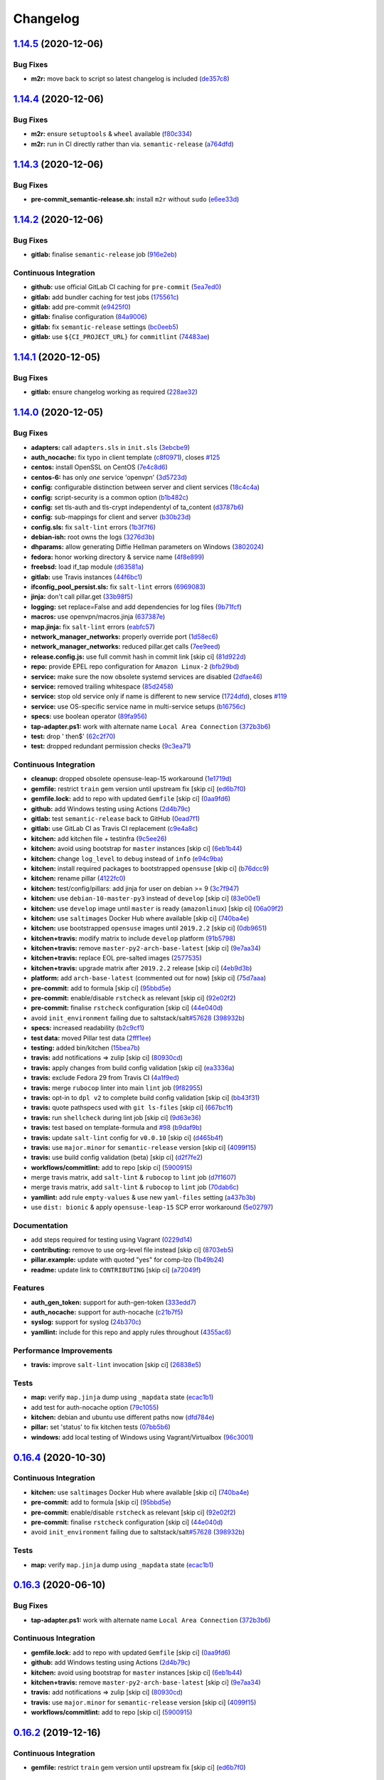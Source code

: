 
Changelog
=========

`1.14.5 <https://github.com/myii/openvpn-formula/compare/v1.14.4...v1.14.5>`_ (2020-12-06)
----------------------------------------------------------------------------------------------

Bug Fixes
^^^^^^^^^


* **m2r:** move back to script so latest changelog is included (\ `de357c8 <https://github.com/myii/openvpn-formula/commit/de357c8ff1fa416c8c19a1618c9bdad0350b312a>`_\ )

`1.14.4 <https://github.com/myii/openvpn-formula/compare/v1.14.3...v1.14.4>`_ (2020-12-06)
----------------------------------------------------------------------------------------------

Bug Fixes
^^^^^^^^^


* **m2r:** ensure ``setuptools`` & ``wheel`` available (\ `f80c334 <https://github.com/myii/openvpn-formula/commit/f80c334ba219ac988009c0108c0f6ecc25c8ee7d>`_\ )
* **m2r:** run in CI directly rather than via. ``semantic-release`` (\ `a764dfd <https://github.com/myii/openvpn-formula/commit/a764dfda4a4e168d3640b8e3f9a4c0f50b82843a>`_\ )

`1.14.3 <https://github.com/myii/openvpn-formula/compare/v1.14.2...v1.14.3>`_ (2020-12-06)
----------------------------------------------------------------------------------------------

Bug Fixes
^^^^^^^^^


* **pre-commit_semantic-release.sh:** install ``m2r`` without ``sudo`` (\ `e6ee33d <https://github.com/myii/openvpn-formula/commit/e6ee33d972cda933ae7e1814e131ed977fa7b180>`_\ )

`1.14.2 <https://github.com/myii/openvpn-formula/compare/v1.14.1...v1.14.2>`_ (2020-12-06)
----------------------------------------------------------------------------------------------

Bug Fixes
^^^^^^^^^


* **gitlab:** finalise ``semantic-release`` job (\ `916e2eb <https://github.com/myii/openvpn-formula/commit/916e2eb5b9614a967aa30bd3616ced56c40bebc7>`_\ )

Continuous Integration
^^^^^^^^^^^^^^^^^^^^^^


* **github:** use official GitLab CI caching for ``pre-commit`` (\ `5ea7ed0 <https://github.com/myii/openvpn-formula/commit/5ea7ed037ab1ab82d37e5826a4b2da962b4b6cc3>`_\ )
* **gitlab:** add bundler caching for test jobs (\ `175561c <https://github.com/myii/openvpn-formula/commit/175561c935cd90029063539574bb5cf26ee9819c>`_\ )
* **gitlab:** add pre-commit (\ `e9425f0 <https://github.com/myii/openvpn-formula/commit/e9425f0f18a4798d90739504b1fe52b9f8b0abae>`_\ )
* **gitlab:** finalise configuration (\ `84a9006 <https://github.com/myii/openvpn-formula/commit/84a90067163f201e2a8ed9dd9a554802e9845c78>`_\ )
* **gitlab:** fix ``semantic-release`` settings (\ `bc0eeb5 <https://github.com/myii/openvpn-formula/commit/bc0eeb5d0f64d0d552429314143efc84d80d7fc5>`_\ )
* **gitlab:** use ``${CI_PROJECT_URL}`` for ``commitlint`` (\ `74483ae <https://github.com/myii/openvpn-formula/commit/74483ae4bea6a7e8ba3318077568995499ae7086>`_\ )

`1.14.1 <https://github.com/myii/openvpn-formula/compare/v1.14.0...v1.14.1>`_ (2020-12-05)
----------------------------------------------------------------------------------------------

Bug Fixes
^^^^^^^^^


* **gitlab:** ensure changelog working as required (\ `228ae32 <https://github.com/myii/openvpn-formula/commit/228ae327bf168b6662b50916cb0859bd6dad38f8>`_\ )

`1.14.0 <https://github.com/myii/openvpn-formula/compare/v1.13.0...v1.14.0>`_ (2020-12-05)
----------------------------------------------------------------------------------------------

Bug Fixes
^^^^^^^^^


* **adapters:** call ``adapters.sls`` in ``init.sls`` (\ `3ebcbe9 <https://github.com/myii/openvpn-formula/commit/3ebcbe93f8245fb435c3e9af91853930683e16b1>`_\ )
* **auth_nocache:** fix typo in client template (\ `c8f0971 <https://github.com/myii/openvpn-formula/commit/c8f0971d148be9efb8405ff7eef5bbe4eeae9ea8>`_\ ), closes `#125 <https://github.com/myii/openvpn-formula/issues/125>`_
* **centos:** install OpenSSL on CentOS (\ `7e4c8d6 <https://github.com/myii/openvpn-formula/commit/7e4c8d6719eff5610a55c04a5b042a44726d553d>`_\ )
* **centos-6:** has only *one* service 'openvpn' (\ `3d5723d <https://github.com/myii/openvpn-formula/commit/3d5723d385174b9b05d720112e4f4c35654dee58>`_\ )
* **config:** configurable distinction between server and client services (\ `18c4c4a <https://github.com/myii/openvpn-formula/commit/18c4c4a11c98409ac3dba1ef0fc8b88785c853ba>`_\ )
* **config:** script-security is a common option (\ `b1b482c <https://github.com/myii/openvpn-formula/commit/b1b482cda8867025a88ea4660e7cc59f792e0435>`_\ )
* **config:** set tls-auth and tls-crypt independentyl of ta_content (\ `d3787b6 <https://github.com/myii/openvpn-formula/commit/d3787b63d28fd11eb3692c75e312704d2a48f66c>`_\ )
* **config:** sub-mappings for client and server (\ `b30b23d <https://github.com/myii/openvpn-formula/commit/b30b23dfdcb68a0f904c3a8643c7846d4b61b5f0>`_\ )
* **config.sls:** fix ``salt-lint`` errors (\ `1b3f7f6 <https://github.com/myii/openvpn-formula/commit/1b3f7f6aa70072f2c895c9430deaa6b05459c2ad>`_\ )
* **debian-ish:** root owns the logs (\ `3276d3b <https://github.com/myii/openvpn-formula/commit/3276d3bc82499da9174d95d4bb8cdaa1fcd0e387>`_\ )
* **dhparams:** allow generating Diffie Hellman parameters on Windows (\ `3802024 <https://github.com/myii/openvpn-formula/commit/3802024a69d5e4008d192084d10858511f3dca4d>`_\ )
* **fedora:** honor working directory & service name (\ `4f8e899 <https://github.com/myii/openvpn-formula/commit/4f8e8992a8691d215d65fc1757cb66c3b4ca30bf>`_\ )
* **freebsd:** load if_tap module (\ `d63581a <https://github.com/myii/openvpn-formula/commit/d63581a37a4033be2db886669401a1115bdf5c50>`_\ )
* **gitlab:** use Travis instances (\ `44f6bc1 <https://github.com/myii/openvpn-formula/commit/44f6bc1d04afa98fd6f77a9b36b83165ec910d31>`_\ )
* **ifconfig_pool_persist.sls:** fix ``salt-lint`` errors (\ `6969083 <https://github.com/myii/openvpn-formula/commit/6969083052cf6c35f1f0decddb8917fe385438e7>`_\ )
* **jinja:** don't call pillar.get (\ `33b98f5 <https://github.com/myii/openvpn-formula/commit/33b98f53cb4d235235b4ecbfcad4181b1e2df14e>`_\ )
* **logging:** set replace=False and add dependencies for log files (\ `9b71fcf <https://github.com/myii/openvpn-formula/commit/9b71fcfb3eeff41745000d71a385c71fd85cceab>`_\ )
* **macros:** use openvpn/macros.jinja (\ `637387e <https://github.com/myii/openvpn-formula/commit/637387ec5d15917708c5ccb71b947c73df2e870c>`_\ )
* **map.jinja:** fix ``salt-lint`` errors (\ `eabfc57 <https://github.com/myii/openvpn-formula/commit/eabfc57ea9794c351e120d9b7b6d469d50008597>`_\ )
* **network_manager_networks:** properly override port (\ `1d58ec6 <https://github.com/myii/openvpn-formula/commit/1d58ec6d708a80066e7334505a0fc07cb8d3c607>`_\ )
* **network_manager_networks:** reduced pillar.get calls (\ `7ee9eed <https://github.com/myii/openvpn-formula/commit/7ee9eed4f2cb0fd0a260e5c5f99eabfadd0432c4>`_\ )
* **release.config.js:** use full commit hash in commit link [skip ci] (\ `81d922d <https://github.com/myii/openvpn-formula/commit/81d922d7a3053c309e0e8f965825063df576921e>`_\ )
* **repo:** provide EPEL repo configuration for ``Amazon Linux-2`` (\ `bfb29bd <https://github.com/myii/openvpn-formula/commit/bfb29bd57fc74907bd6eeb8899cc8ec2f2d856ec>`_\ )
* **service:** make sure the now obsolete systemd services are disabled (\ `2dfae46 <https://github.com/myii/openvpn-formula/commit/2dfae465fc87ba06f37710f919bdaf3ce18732c9>`_\ )
* **service:** removed trailing whitespace (\ `85d2458 <https://github.com/myii/openvpn-formula/commit/85d24580c6ad68c8d6f9db5bc47fa52674989773>`_\ )
* **service:** stop old service only if name is different to new service (\ `1724dfd <https://github.com/myii/openvpn-formula/commit/1724dfd683d2d2d9c1d0e1a37f31123a922fda03>`_\ ), closes `#119 <https://github.com/myii/openvpn-formula/issues/119>`_
* **service:** use OS-specific service name in multi-service setups (\ `b16756c <https://github.com/myii/openvpn-formula/commit/b16756cb018baed16fe45df0645d4f7c92ed7a6f>`_\ )
* **specs:** use boolean operator (\ `89fa956 <https://github.com/myii/openvpn-formula/commit/89fa95614cf07d4fa0ec174ee9665673dc3ad325>`_\ )
* **tap-adapter.ps1:** work with alternate name ``Local Area Connection`` (\ `372b3b6 <https://github.com/myii/openvpn-formula/commit/372b3b6d80ef5ede742961bca44d726d16249646>`_\ )
* **test:** drop ' then$' (\ `62c2f70 <https://github.com/myii/openvpn-formula/commit/62c2f70b92bbbbc4991009a39c48fd89a47bf561>`_\ )
* **test:** dropped redundant permission checks (\ `9c3ea71 <https://github.com/myii/openvpn-formula/commit/9c3ea716042a2e00fba7c2bcfac78e8ecbbda188>`_\ )

Continuous Integration
^^^^^^^^^^^^^^^^^^^^^^


* **cleanup:** dropped obsolete opensuse-leap-15 workaround (\ `1e1719d <https://github.com/myii/openvpn-formula/commit/1e1719d84d7149dd3d83e07d8331dce55b9d8398>`_\ )
* **gemfile:** restrict ``train`` gem version until upstream fix [skip ci] (\ `ed6b7f0 <https://github.com/myii/openvpn-formula/commit/ed6b7f0c0d6a9171eadca2ffbc3682e24a3e346b>`_\ )
* **gemfile.lock:** add to repo with updated ``Gemfile`` [skip ci] (\ `0aa9fd6 <https://github.com/myii/openvpn-formula/commit/0aa9fd6d93533d824f4c6d144474d6721dd1bca6>`_\ )
* **github:** add Windows testing using Actions (\ `2d4b79c <https://github.com/myii/openvpn-formula/commit/2d4b79c5f8afe73eeeef187e63d9613bbf7bd793>`_\ )
* **gitlab:** test ``semantic-release`` back to GitHub (\ `0ead7f1 <https://github.com/myii/openvpn-formula/commit/0ead7f18b3b5b34ea328c448cb296f6f5962474e>`_\ )
* **gitlab:** use GitLab CI as Travis CI replacement (\ `c9e4a8c <https://github.com/myii/openvpn-formula/commit/c9e4a8cbdf778ba3dd91b3a9c98b6e97a7b8cf24>`_\ )
* **kitchen:** add kitchen file + testinfra (\ `9c5ee26 <https://github.com/myii/openvpn-formula/commit/9c5ee269dd9a5ee40cd69a30ab1903ad430aebdb>`_\ )
* **kitchen:** avoid using bootstrap for ``master`` instances [skip ci] (\ `6eb1b44 <https://github.com/myii/openvpn-formula/commit/6eb1b4437df9e2b8bb3171f8811bcf1d091113d9>`_\ )
* **kitchen:** change ``log_level`` to ``debug`` instead of ``info`` (\ `e94c9ba <https://github.com/myii/openvpn-formula/commit/e94c9ba56865333e8ec848f9fbcebbab72910932>`_\ )
* **kitchen:** install required packages to bootstrapped ``opensuse`` [skip ci] (\ `b76dcc9 <https://github.com/myii/openvpn-formula/commit/b76dcc9d737286202280525012181e971bbafb9d>`_\ )
* **kitchen:** rename pillar (\ `4122fc0 <https://github.com/myii/openvpn-formula/commit/4122fc0e02715959a219c2217e5d4cdaae265cfe>`_\ )
* **kitchen:** test/config/pillars: add jinja for user on debian >= 9 (\ `3c7f947 <https://github.com/myii/openvpn-formula/commit/3c7f947a94c2d043f9c36bfc882b1f36aedaa873>`_\ )
* **kitchen:** use ``debian-10-master-py3`` instead of ``develop`` [skip ci] (\ `83e00e1 <https://github.com/myii/openvpn-formula/commit/83e00e1c4d64e86f79b2fa9cb6e8be0490cdb83e>`_\ )
* **kitchen:** use ``develop`` image until ``master`` is ready (\ ``amazonlinux``\ ) [skip ci] (\ `06a09f2 <https://github.com/myii/openvpn-formula/commit/06a09f29e187f9b01865b582eff944c30e294302>`_\ )
* **kitchen:** use ``saltimages`` Docker Hub where available [skip ci] (\ `740ba4e <https://github.com/myii/openvpn-formula/commit/740ba4e80e01a724b7833ee6b3d7e66740ced795>`_\ )
* **kitchen:** use bootstrapped ``opensuse`` images until ``2019.2.2`` [skip ci] (\ `0db9651 <https://github.com/myii/openvpn-formula/commit/0db9651a1a10f16ec7babed8c5031d925b84be12>`_\ )
* **kitchen+travis:** modify matrix to include ``develop`` platform (\ `91b5798 <https://github.com/myii/openvpn-formula/commit/91b579823fab95bc6148aa7084f48e1f8f08764e>`_\ )
* **kitchen+travis:** remove ``master-py2-arch-base-latest`` [skip ci] (\ `9e7aa34 <https://github.com/myii/openvpn-formula/commit/9e7aa34a499b30eab737295ae4649e510365deab>`_\ )
* **kitchen+travis:** replace EOL pre-salted images (\ `2577535 <https://github.com/myii/openvpn-formula/commit/25775355c11cec61ec58dee9a1459f6a97cbfc66>`_\ )
* **kitchen+travis:** upgrade matrix after ``2019.2.2`` release [skip ci] (\ `4eb9d3b <https://github.com/myii/openvpn-formula/commit/4eb9d3bed2df51360822db639c2085414bfc13e3>`_\ )
* **platform:** add ``arch-base-latest`` (commented out for now) [skip ci] (\ `75d7aaa <https://github.com/myii/openvpn-formula/commit/75d7aaae13bc721f0c3bc3dd391b4b13564c425f>`_\ )
* **pre-commit:** add to formula [skip ci] (\ `95bbd5e <https://github.com/myii/openvpn-formula/commit/95bbd5eee34dd7ae36642ea38f2fc388c385cb30>`_\ )
* **pre-commit:** enable/disable ``rstcheck`` as relevant [skip ci] (\ `92e02f2 <https://github.com/myii/openvpn-formula/commit/92e02f2b549ed599786bb08562dc4bc60df84c49>`_\ )
* **pre-commit:** finalise ``rstcheck`` configuration [skip ci] (\ `44e040d <https://github.com/myii/openvpn-formula/commit/44e040d3a143c7d3a2ad6805ae1f42e261bb7f32>`_\ )
* avoid ``init_environment`` failing due to saltstack/salt\ `#57628 <https://github.com/myii/openvpn-formula/issues/57628>`_ (\ `398932b <https://github.com/myii/openvpn-formula/commit/398932b8332b701b6a1430018629d097b2f41155>`_\ )
* **specs:** increased readability (\ `b2c9cf1 <https://github.com/myii/openvpn-formula/commit/b2c9cf165ae0ad63d745533704d7c0be74540c60>`_\ )
* **test data:** moved Pillar test data (\ `2fff1ee <https://github.com/myii/openvpn-formula/commit/2fff1eeb9a7e77b45b7f69f6a2799a650d90b923>`_\ )
* **testing:** added bin/kitchen (\ `15bea7b <https://github.com/myii/openvpn-formula/commit/15bea7b1755ec334c1a0d91a3f7c0827321a4b94>`_\ )
* **travis:** add notifications => zulip [skip ci] (\ `80930cd <https://github.com/myii/openvpn-formula/commit/80930cdb479fb9f2eef7a0044b93e08fabb1d804>`_\ )
* **travis:** apply changes from build config validation [skip ci] (\ `ea3336a <https://github.com/myii/openvpn-formula/commit/ea3336af6f3657d24c0657173f07ed224140a46b>`_\ )
* **travis:** exclude Fedora 29 from Travis CI (\ `4a1f9ed <https://github.com/myii/openvpn-formula/commit/4a1f9ed11112ee3ce2dd483bde1a83caa1a22794>`_\ )
* **travis:** merge ``rubocop`` linter into main ``lint`` job (\ `9f82955 <https://github.com/myii/openvpn-formula/commit/9f82955081169661780b8a236c1b20da15bf9aa2>`_\ )
* **travis:** opt-in to ``dpl v2`` to complete build config validation [skip ci] (\ `bb43f31 <https://github.com/myii/openvpn-formula/commit/bb43f31450ccb48601ef61620a42c9904c502e0d>`_\ )
* **travis:** quote pathspecs used with ``git ls-files`` [skip ci] (\ `667bc1f <https://github.com/myii/openvpn-formula/commit/667bc1f04b7e96bd2c5cdce8a91d76552d34c884>`_\ )
* **travis:** run ``shellcheck`` during lint job [skip ci] (\ `9d63e36 <https://github.com/myii/openvpn-formula/commit/9d63e36fa618df6d966ad1278bfa64153db0a9fe>`_\ )
* **travis:** test based on template-formula and `#98 <https://github.com/myii/openvpn-formula/issues/98>`_ (\ `b9daf9b <https://github.com/myii/openvpn-formula/commit/b9daf9bb06b9f6c9b89adcfa7b26845a9f3493bb>`_\ )
* **travis:** update ``salt-lint`` config for ``v0.0.10`` [skip ci] (\ `d465b4f <https://github.com/myii/openvpn-formula/commit/d465b4f6063ab78864cf2f25a26c339e74b64c18>`_\ )
* **travis:** use ``major.minor`` for ``semantic-release`` version [skip ci] (\ `4099f15 <https://github.com/myii/openvpn-formula/commit/4099f15a1440bf7d9dfde707137593d9cf495d02>`_\ )
* **travis:** use build config validation (beta) [skip ci] (\ `d2f7fe2 <https://github.com/myii/openvpn-formula/commit/d2f7fe24a19033b8db907be89f184b26b128b326>`_\ )
* **workflows/commitlint:** add to repo [skip ci] (\ `5900915 <https://github.com/myii/openvpn-formula/commit/5900915e5b86cdad1fdca9163873e1fd9ee44f98>`_\ )
* merge travis matrix, add ``salt-lint`` & ``rubocop`` to ``lint`` job (\ `d7f1607 <https://github.com/myii/openvpn-formula/commit/d7f1607118c007de79be0fe64be9506079d5240f>`_\ )
* merge travis matrix, add ``salt-lint`` & ``rubocop`` to ``lint`` job (\ `70dab6c <https://github.com/myii/openvpn-formula/commit/70dab6c4ee9d9d69f80c81ae314df0d97c79114e>`_\ )
* **yamllint:** add rule ``empty-values`` & use new ``yaml-files`` setting (\ `a437b3b <https://github.com/myii/openvpn-formula/commit/a437b3b4e04267f7b8eeb5bd47509fa5b51d85f7>`_\ )
* use ``dist: bionic`` & apply ``opensuse-leap-15`` SCP error workaround (\ `5e02797 <https://github.com/myii/openvpn-formula/commit/5e02797e8d4ba6257838d3b1b2f63c9ac6128213>`_\ )

Documentation
^^^^^^^^^^^^^


* add steps required for testing using Vagrant (\ `0229d14 <https://github.com/myii/openvpn-formula/commit/0229d1446f89d0ebe44f70b1834a0a9aa8cb68e1>`_\ )
* **contributing:** remove to use org-level file instead [skip ci] (\ `8703eb5 <https://github.com/myii/openvpn-formula/commit/8703eb50a6ea7505716b2350e34b88f894a4e725>`_\ )
* **pillar.example:** update with quoted "yes" for comp-lzo (\ `1b49b24 <https://github.com/myii/openvpn-formula/commit/1b49b24aa380edd52170b6234151dadf416f1a10>`_\ )
* **readme:** update link to ``CONTRIBUTING`` [skip ci] (\ `a72049f <https://github.com/myii/openvpn-formula/commit/a72049f738005c95548db7e3b87847d8ce741eda>`_\ )

Features
^^^^^^^^


* **auth_gen_token:** support for auth-gen-token (\ `333edd7 <https://github.com/myii/openvpn-formula/commit/333edd7ac836b3e510124642df32361a548a6213>`_\ )
* **auth_nocache:** support for auth-nocache (\ `c21b7f5 <https://github.com/myii/openvpn-formula/commit/c21b7f52cc0ce24c96cf1b9173a9fda9e3eb7ae7>`_\ )
* **syslog:** support for syslog (\ `24b370c <https://github.com/myii/openvpn-formula/commit/24b370ccac24a0905d00e1706db480878b400383>`_\ )
* **yamllint:** include for this repo and apply rules throughout (\ `4355ac6 <https://github.com/myii/openvpn-formula/commit/4355ac6413e0c3284fc2be08abb183552b3a2bf3>`_\ )

Performance Improvements
^^^^^^^^^^^^^^^^^^^^^^^^


* **travis:** improve ``salt-lint`` invocation [skip ci] (\ `26838e5 <https://github.com/myii/openvpn-formula/commit/26838e5ccd0400390bb3a2eb29741d36a8992ac3>`_\ )

Tests
^^^^^


* **map:** verify ``map.jinja`` dump using ``_mapdata`` state (\ `ecac1b1 <https://github.com/myii/openvpn-formula/commit/ecac1b107f8a5309b803cb7fe41d1802b427b5fe>`_\ )
* add test for auth-nocache option (\ `79c1055 <https://github.com/myii/openvpn-formula/commit/79c10556dee2431d93ce9d678d002ec1036d219b>`_\ )
* **kitchen:** debian and ubuntu use different paths now (\ `dfd784e <https://github.com/myii/openvpn-formula/commit/dfd784e3653dba1b26b055d2cf5afc80dc58a75f>`_\ )
* **pillar:** set 'status' to fix kitchen tests (\ `07bb5b6 <https://github.com/myii/openvpn-formula/commit/07bb5b63d454dd95b136b2dcabf7e9eda37b4112>`_\ )
* **windows:** add local testing of Windows using Vagrant/Virtualbox (\ `96c3001 <https://github.com/myii/openvpn-formula/commit/96c300125dfa86c67d14e09f772b453eddde7c84>`_\ )

`0.16.4 <https://github.com/saltstack-formulas/openvpn-formula/compare/v0.16.3...v0.16.4>`_ (2020-10-30)
------------------------------------------------------------------------------------------------------------

Continuous Integration
^^^^^^^^^^^^^^^^^^^^^^


* **kitchen:** use ``saltimages`` Docker Hub where available [skip ci] (\ `740ba4e <https://github.com/saltstack-formulas/openvpn-formula/commit/740ba4e80e01a724b7833ee6b3d7e66740ced795>`_\ )
* **pre-commit:** add to formula [skip ci] (\ `95bbd5e <https://github.com/saltstack-formulas/openvpn-formula/commit/95bbd5eee34dd7ae36642ea38f2fc388c385cb30>`_\ )
* **pre-commit:** enable/disable ``rstcheck`` as relevant [skip ci] (\ `92e02f2 <https://github.com/saltstack-formulas/openvpn-formula/commit/92e02f2b549ed599786bb08562dc4bc60df84c49>`_\ )
* **pre-commit:** finalise ``rstcheck`` configuration [skip ci] (\ `44e040d <https://github.com/saltstack-formulas/openvpn-formula/commit/44e040d3a143c7d3a2ad6805ae1f42e261bb7f32>`_\ )
* avoid ``init_environment`` failing due to saltstack/salt\ `#57628 <https://github.com/saltstack-formulas/openvpn-formula/issues/57628>`_ (\ `398932b <https://github.com/saltstack-formulas/openvpn-formula/commit/398932b8332b701b6a1430018629d097b2f41155>`_\ )

Tests
^^^^^


* **map:** verify ``map.jinja`` dump using ``_mapdata`` state (\ `ecac1b1 <https://github.com/saltstack-formulas/openvpn-formula/commit/ecac1b107f8a5309b803cb7fe41d1802b427b5fe>`_\ )

`0.16.3 <https://github.com/saltstack-formulas/openvpn-formula/compare/v0.16.2...v0.16.3>`_ (2020-06-10)
------------------------------------------------------------------------------------------------------------

Bug Fixes
^^^^^^^^^


* **tap-adapter.ps1:** work with alternate name ``Local Area Connection`` (\ `372b3b6 <https://github.com/saltstack-formulas/openvpn-formula/commit/372b3b6d80ef5ede742961bca44d726d16249646>`_\ )

Continuous Integration
^^^^^^^^^^^^^^^^^^^^^^


* **gemfile.lock:** add to repo with updated ``Gemfile`` [skip ci] (\ `0aa9fd6 <https://github.com/saltstack-formulas/openvpn-formula/commit/0aa9fd6d93533d824f4c6d144474d6721dd1bca6>`_\ )
* **github:** add Windows testing using Actions (\ `2d4b79c <https://github.com/saltstack-formulas/openvpn-formula/commit/2d4b79c5f8afe73eeeef187e63d9613bbf7bd793>`_\ )
* **kitchen:** avoid using bootstrap for ``master`` instances [skip ci] (\ `6eb1b44 <https://github.com/saltstack-formulas/openvpn-formula/commit/6eb1b4437df9e2b8bb3171f8811bcf1d091113d9>`_\ )
* **kitchen+travis:** remove ``master-py2-arch-base-latest`` [skip ci] (\ `9e7aa34 <https://github.com/saltstack-formulas/openvpn-formula/commit/9e7aa34a499b30eab737295ae4649e510365deab>`_\ )
* **travis:** add notifications => zulip [skip ci] (\ `80930cd <https://github.com/saltstack-formulas/openvpn-formula/commit/80930cdb479fb9f2eef7a0044b93e08fabb1d804>`_\ )
* **travis:** use ``major.minor`` for ``semantic-release`` version [skip ci] (\ `4099f15 <https://github.com/saltstack-formulas/openvpn-formula/commit/4099f15a1440bf7d9dfde707137593d9cf495d02>`_\ )
* **workflows/commitlint:** add to repo [skip ci] (\ `5900915 <https://github.com/saltstack-formulas/openvpn-formula/commit/5900915e5b86cdad1fdca9163873e1fd9ee44f98>`_\ )

`0.16.2 <https://github.com/saltstack-formulas/openvpn-formula/compare/v0.16.1...v0.16.2>`_ (2019-12-16)
------------------------------------------------------------------------------------------------------------

Continuous Integration
^^^^^^^^^^^^^^^^^^^^^^


* **gemfile:** restrict ``train`` gem version until upstream fix [skip ci] (\ `ed6b7f0 <https://github.com/saltstack-formulas/openvpn-formula/commit/ed6b7f0c0d6a9171eadca2ffbc3682e24a3e346b>`_\ )

Tests
^^^^^


* add test for auth-nocache option (\ `79c1055 <https://github.com/saltstack-formulas/openvpn-formula/commit/79c10556dee2431d93ce9d678d002ec1036d219b>`_\ )

`0.16.1 <https://github.com/saltstack-formulas/openvpn-formula/compare/v0.16.0...v0.16.1>`_ (2019-12-06)
------------------------------------------------------------------------------------------------------------

Bug Fixes
^^^^^^^^^


* **auth_nocache:** fix typo in client template (\ `c8f0971 <https://github.com/saltstack-formulas/openvpn-formula/commit/c8f0971d148be9efb8405ff7eef5bbe4eeae9ea8>`_\ ), closes `#125 <https://github.com/saltstack-formulas/openvpn-formula/issues/125>`_

`0.16.0 <https://github.com/saltstack-formulas/openvpn-formula/compare/v0.15.4...v0.16.0>`_ (2019-11-29)
------------------------------------------------------------------------------------------------------------

Continuous Integration
^^^^^^^^^^^^^^^^^^^^^^


* **travis:** apply changes from build config validation [skip ci] (\ `ea3336a <https://github.com/saltstack-formulas/openvpn-formula/commit/ea3336af6f3657d24c0657173f07ed224140a46b>`_\ )
* **travis:** opt-in to ``dpl v2`` to complete build config validation [skip ci] (\ `bb43f31 <https://github.com/saltstack-formulas/openvpn-formula/commit/bb43f31450ccb48601ef61620a42c9904c502e0d>`_\ )
* **travis:** quote pathspecs used with ``git ls-files`` [skip ci] (\ `667bc1f <https://github.com/saltstack-formulas/openvpn-formula/commit/667bc1f04b7e96bd2c5cdce8a91d76552d34c884>`_\ )
* **travis:** run ``shellcheck`` during lint job [skip ci] (\ `9d63e36 <https://github.com/saltstack-formulas/openvpn-formula/commit/9d63e36fa618df6d966ad1278bfa64153db0a9fe>`_\ )
* **travis:** use build config validation (beta) [skip ci] (\ `d2f7fe2 <https://github.com/saltstack-formulas/openvpn-formula/commit/d2f7fe24a19033b8db907be89f184b26b128b326>`_\ )

Features
^^^^^^^^


* **auth_nocache:** support for auth-nocache (\ `c21b7f5 <https://github.com/saltstack-formulas/openvpn-formula/commit/c21b7f52cc0ce24c96cf1b9173a9fda9e3eb7ae7>`_\ )

`0.15.4 <https://github.com/saltstack-formulas/openvpn-formula/compare/v0.15.3...v0.15.4>`_ (2019-11-06)
------------------------------------------------------------------------------------------------------------

Bug Fixes
^^^^^^^^^


* **adapters:** call ``adapters.sls`` in ``init.sls`` (\ `3ebcbe9 <https://github.com/saltstack-formulas/openvpn-formula/commit/3ebcbe93f8245fb435c3e9af91853930683e16b1>`_\ )
* **dhparams:** allow generating Diffie Hellman parameters on Windows (\ `3802024 <https://github.com/saltstack-formulas/openvpn-formula/commit/3802024a69d5e4008d192084d10858511f3dca4d>`_\ )
* **release.config.js:** use full commit hash in commit link [skip ci] (\ `81d922d <https://github.com/saltstack-formulas/openvpn-formula/commit/81d922d7a3053c309e0e8f965825063df576921e>`_\ )

Continuous Integration
^^^^^^^^^^^^^^^^^^^^^^


* **kitchen:** use ``debian-10-master-py3`` instead of ``develop`` [skip ci] (\ `83e00e1 <https://github.com/saltstack-formulas/openvpn-formula/commit/83e00e1c4d64e86f79b2fa9cb6e8be0490cdb83e>`_\ )
* **kitchen:** use ``develop`` image until ``master`` is ready (\ ``amazonlinux``\ ) [skip ci] (\ `06a09f2 <https://github.com/saltstack-formulas/openvpn-formula/commit/06a09f29e187f9b01865b582eff944c30e294302>`_\ )
* **kitchen+travis:** upgrade matrix after ``2019.2.2`` release [skip ci] (\ `4eb9d3b <https://github.com/saltstack-formulas/openvpn-formula/commit/4eb9d3bed2df51360822db639c2085414bfc13e3>`_\ )
* **travis:** merge ``rubocop`` linter into main ``lint`` job (\ `9f82955 <https://github.com/saltstack-formulas/openvpn-formula/commit/9f82955081169661780b8a236c1b20da15bf9aa2>`_\ )
* **travis:** update ``salt-lint`` config for ``v0.0.10`` [skip ci] (\ `d465b4f <https://github.com/saltstack-formulas/openvpn-formula/commit/d465b4f6063ab78864cf2f25a26c339e74b64c18>`_\ )
* merge travis matrix, add ``salt-lint`` & ``rubocop`` to ``lint`` job (\ `70dab6c <https://github.com/saltstack-formulas/openvpn-formula/commit/70dab6c4ee9d9d69f80c81ae314df0d97c79114e>`_\ )

Documentation
^^^^^^^^^^^^^


* add steps required for testing using Vagrant (\ `0229d14 <https://github.com/saltstack-formulas/openvpn-formula/commit/0229d1446f89d0ebe44f70b1834a0a9aa8cb68e1>`_\ )
* **contributing:** remove to use org-level file instead [skip ci] (\ `8703eb5 <https://github.com/saltstack-formulas/openvpn-formula/commit/8703eb50a6ea7505716b2350e34b88f894a4e725>`_\ )
* **readme:** update link to ``CONTRIBUTING`` [skip ci] (\ `a72049f <https://github.com/saltstack-formulas/openvpn-formula/commit/a72049f738005c95548db7e3b87847d8ce741eda>`_\ )

Performance Improvements
^^^^^^^^^^^^^^^^^^^^^^^^


* **travis:** improve ``salt-lint`` invocation [skip ci] (\ `26838e5 <https://github.com/saltstack-formulas/openvpn-formula/commit/26838e5ccd0400390bb3a2eb29741d36a8992ac3>`_\ )

Tests
^^^^^


* **windows:** add local testing of Windows using Vagrant/Virtualbox (\ `96c3001 <https://github.com/saltstack-formulas/openvpn-formula/commit/96c300125dfa86c67d14e09f772b453eddde7c84>`_\ )

`0.15.3 <https://github.com/saltstack-formulas/openvpn-formula/compare/v0.15.2...v0.15.3>`_ (2019-10-10)
------------------------------------------------------------------------------------------------------------

Bug Fixes
^^^^^^^^^


* **config.sls:** fix ``salt-lint`` errors (\ ` <https://github.com/saltstack-formulas/openvpn-formula/commit/1b3f7f6>`_\ )
* **ifconfig_pool_persist.sls:** fix ``salt-lint`` errors (\ ` <https://github.com/saltstack-formulas/openvpn-formula/commit/6969083>`_\ )
* **map.jinja:** fix ``salt-lint`` errors (\ ` <https://github.com/saltstack-formulas/openvpn-formula/commit/eabfc57>`_\ )

Continuous Integration
^^^^^^^^^^^^^^^^^^^^^^


* **kitchen:** install required packages to bootstrapped ``opensuse`` [skip ci] (\ ` <https://github.com/saltstack-formulas/openvpn-formula/commit/b76dcc9>`_\ )
* **kitchen:** use bootstrapped ``opensuse`` images until ``2019.2.2`` [skip ci] (\ ` <https://github.com/saltstack-formulas/openvpn-formula/commit/0db9651>`_\ )
* **platform:** add ``arch-base-latest`` (commented out for now) [skip ci] (\ ` <https://github.com/saltstack-formulas/openvpn-formula/commit/75d7aaa>`_\ )
* merge travis matrix, add ``salt-lint`` & ``rubocop`` to ``lint`` job (\ ` <https://github.com/saltstack-formulas/openvpn-formula/commit/d7f1607>`_\ )

`0.15.2 <https://github.com/saltstack-formulas/openvpn-formula/compare/v0.15.1...v0.15.2>`_ (2019-09-25)
------------------------------------------------------------------------------------------------------------

Bug Fixes
^^^^^^^^^


* **service:** stop old service only if name is different to new service (\ `1724dfd <https://github.com/saltstack-formulas/openvpn-formula/commit/1724dfd>`_\ ), closes `#119 <https://github.com/saltstack-formulas/openvpn-formula/issues/119>`_

Continuous Integration
^^^^^^^^^^^^^^^^^^^^^^


* **kitchen:** change ``log_level`` to ``debug`` instead of ``info`` (\ `e94c9ba <https://github.com/saltstack-formulas/openvpn-formula/commit/e94c9ba>`_\ )

`0.15.1 <https://github.com/saltstack-formulas/openvpn-formula/compare/v0.15.0...v0.15.1>`_ (2019-09-21)
------------------------------------------------------------------------------------------------------------

Bug Fixes
^^^^^^^^^


* **repo:** provide EPEL repo configuration for ``Amazon Linux-2`` (\ `bfb29bd <https://github.com/saltstack-formulas/openvpn-formula/commit/bfb29bd>`_\ )

Continuous Integration
^^^^^^^^^^^^^^^^^^^^^^


* use ``dist: bionic`` & apply ``opensuse-leap-15`` SCP error workaround (\ `5e02797 <https://github.com/saltstack-formulas/openvpn-formula/commit/5e02797>`_\ )
* **yamllint:** add rule ``empty-values`` & use new ``yaml-files`` setting (\ `a437b3b <https://github.com/saltstack-formulas/openvpn-formula/commit/a437b3b>`_\ )

`0.15.0 <https://github.com/saltstack-formulas/openvpn-formula/compare/v0.14.2...v0.15.0>`_ (2019-09-07)
------------------------------------------------------------------------------------------------------------

Features
^^^^^^^^


* **auth_gen_token:** support for auth-gen-token (\ `333edd7 <https://github.com/saltstack-formulas/openvpn-formula/commit/333edd7>`_\ )
* **syslog:** support for syslog (\ `24b370c <https://github.com/saltstack-formulas/openvpn-formula/commit/24b370c>`_\ )

`0.14.2 <https://github.com/saltstack-formulas/openvpn-formula/compare/v0.14.1...v0.14.2>`_ (2019-09-06)
------------------------------------------------------------------------------------------------------------

Documentation
^^^^^^^^^^^^^


* **pillar.example:** update with quoted "yes" for comp-lzo (\ `1b49b24 <https://github.com/saltstack-formulas/openvpn-formula/commit/1b49b24>`_\ )

`0.14.1 <https://github.com/saltstack-formulas/openvpn-formula/compare/v0.14.0...v0.14.1>`_ (2019-09-01)
------------------------------------------------------------------------------------------------------------

Bug Fixes
^^^^^^^^^


* **config:** configurable distinction between server and client services (\ `18c4c4a <https://github.com/saltstack-formulas/openvpn-formula/commit/18c4c4a>`_\ )
* **config:** sub-mappings for client and server (\ `b30b23d <https://github.com/saltstack-formulas/openvpn-formula/commit/b30b23d>`_\ )
* **service:** make sure the now obsolete systemd services are disabled (\ `2dfae46 <https://github.com/saltstack-formulas/openvpn-formula/commit/2dfae46>`_\ )
* **service:** removed trailing whitespace (\ `85d2458 <https://github.com/saltstack-formulas/openvpn-formula/commit/85d2458>`_\ )
* **test:** drop ' then$' (\ `62c2f70 <https://github.com/saltstack-formulas/openvpn-formula/commit/62c2f70>`_\ )
* **test:** dropped redundant permission checks (\ `9c3ea71 <https://github.com/saltstack-formulas/openvpn-formula/commit/9c3ea71>`_\ )

Continuous Integration
^^^^^^^^^^^^^^^^^^^^^^


* **kitchen+travis:** replace EOL pre-salted images (\ `2577535 <https://github.com/saltstack-formulas/openvpn-formula/commit/2577535>`_\ )

Tests
^^^^^


* **kitchen:** debian and ubuntu use different paths now (\ `dfd784e <https://github.com/saltstack-formulas/openvpn-formula/commit/dfd784e>`_\ )
* **pillar:** set 'status' to fix kitchen tests (\ `07bb5b6 <https://github.com/saltstack-formulas/openvpn-formula/commit/07bb5b6>`_\ )

`0.14.0 <https://github.com/saltstack-formulas/openvpn-formula/compare/v0.13.1...v0.14.0>`_ (2019-08-15)
------------------------------------------------------------------------------------------------------------

Bug Fixes
^^^^^^^^^


* **network_manager_networks:** properly override port (\ `1d58ec6 <https://github.com/saltstack-formulas/openvpn-formula/commit/1d58ec6>`_\ )
* **network_manager_networks:** reduced pillar.get calls (\ `7ee9eed <https://github.com/saltstack-formulas/openvpn-formula/commit/7ee9eed>`_\ )

Features
^^^^^^^^


* **yamllint:** include for this repo and apply rules throughout (\ `4355ac6 <https://github.com/saltstack-formulas/openvpn-formula/commit/4355ac6>`_\ )

`0.13.1 <https://github.com/saltstack-formulas/openvpn-formula/compare/v0.13.0...v0.13.1>`_ (2019-07-19)
------------------------------------------------------------------------------------------------------------

Bug Fixes
^^^^^^^^^


* **centos:** install OpenSSL on CentOS (\ `7e4c8d6 <https://github.com/saltstack-formulas/openvpn-formula/commit/7e4c8d6>`_\ )
* **centos-6:** has only *one* service 'openvpn' (\ `3d5723d <https://github.com/saltstack-formulas/openvpn-formula/commit/3d5723d>`_\ )
* **config:** script-security is a common option (\ `b1b482c <https://github.com/saltstack-formulas/openvpn-formula/commit/b1b482c>`_\ )
* **config:** set tls-auth and tls-crypt independentyl of ta_content (\ `d3787b6 <https://github.com/saltstack-formulas/openvpn-formula/commit/d3787b6>`_\ )
* **debian-ish:** root owns the logs (\ `3276d3b <https://github.com/saltstack-formulas/openvpn-formula/commit/3276d3b>`_\ )
* **fedora:** honor working directory & service name (\ `4f8e899 <https://github.com/saltstack-formulas/openvpn-formula/commit/4f8e899>`_\ )
* **freebsd:** load if_tap module (\ `d63581a <https://github.com/saltstack-formulas/openvpn-formula/commit/d63581a>`_\ )
* **jinja:** don't call pillar.get (\ `33b98f5 <https://github.com/saltstack-formulas/openvpn-formula/commit/33b98f5>`_\ )
* **logging:** set replace=False and add dependencies for log files (\ `9b71fcf <https://github.com/saltstack-formulas/openvpn-formula/commit/9b71fcf>`_\ )
* **macros:** use openvpn/macros.jinja (\ `637387e <https://github.com/saltstack-formulas/openvpn-formula/commit/637387e>`_\ )
* **service:** use OS-specific service name in multi-service setups (\ `b16756c <https://github.com/saltstack-formulas/openvpn-formula/commit/b16756c>`_\ )
* **specs:** use boolean operator (\ `89fa956 <https://github.com/saltstack-formulas/openvpn-formula/commit/89fa956>`_\ )

Continuous Integration
^^^^^^^^^^^^^^^^^^^^^^


* **cleanup:** dropped obsolete opensuse-leap-15 workaround (\ `1e1719d <https://github.com/saltstack-formulas/openvpn-formula/commit/1e1719d>`_\ )
* **kitchen:** add kitchen file + testinfra (\ `9c5ee26 <https://github.com/saltstack-formulas/openvpn-formula/commit/9c5ee26>`_\ )
* **kitchen:** rename pillar (\ `4122fc0 <https://github.com/saltstack-formulas/openvpn-formula/commit/4122fc0>`_\ )
* **kitchen:** test/config/pillars: add jinja for user on debian >= 9 (\ `3c7f947 <https://github.com/saltstack-formulas/openvpn-formula/commit/3c7f947>`_\ )
* **kitchen+travis:** modify matrix to include ``develop`` platform (\ `91b5798 <https://github.com/saltstack-formulas/openvpn-formula/commit/91b5798>`_\ )
* **specs:** increased readability (\ `b2c9cf1 <https://github.com/saltstack-formulas/openvpn-formula/commit/b2c9cf1>`_\ )
* **test data:** moved Pillar test data (\ `2fff1ee <https://github.com/saltstack-formulas/openvpn-formula/commit/2fff1ee>`_\ )
* **testing:** added bin/kitchen (\ `15bea7b <https://github.com/saltstack-formulas/openvpn-formula/commit/15bea7b>`_\ )
* **travis:** exclude Fedora 29 from Travis CI (\ `4a1f9ed <https://github.com/saltstack-formulas/openvpn-formula/commit/4a1f9ed>`_\ )
* **travis:** test based on template-formula and `#98 <https://github.com/saltstack-formulas/openvpn-formula/issues/98>`_ (\ `b9daf9b <https://github.com/saltstack-formulas/openvpn-formula/commit/b9daf9b>`_\ )
